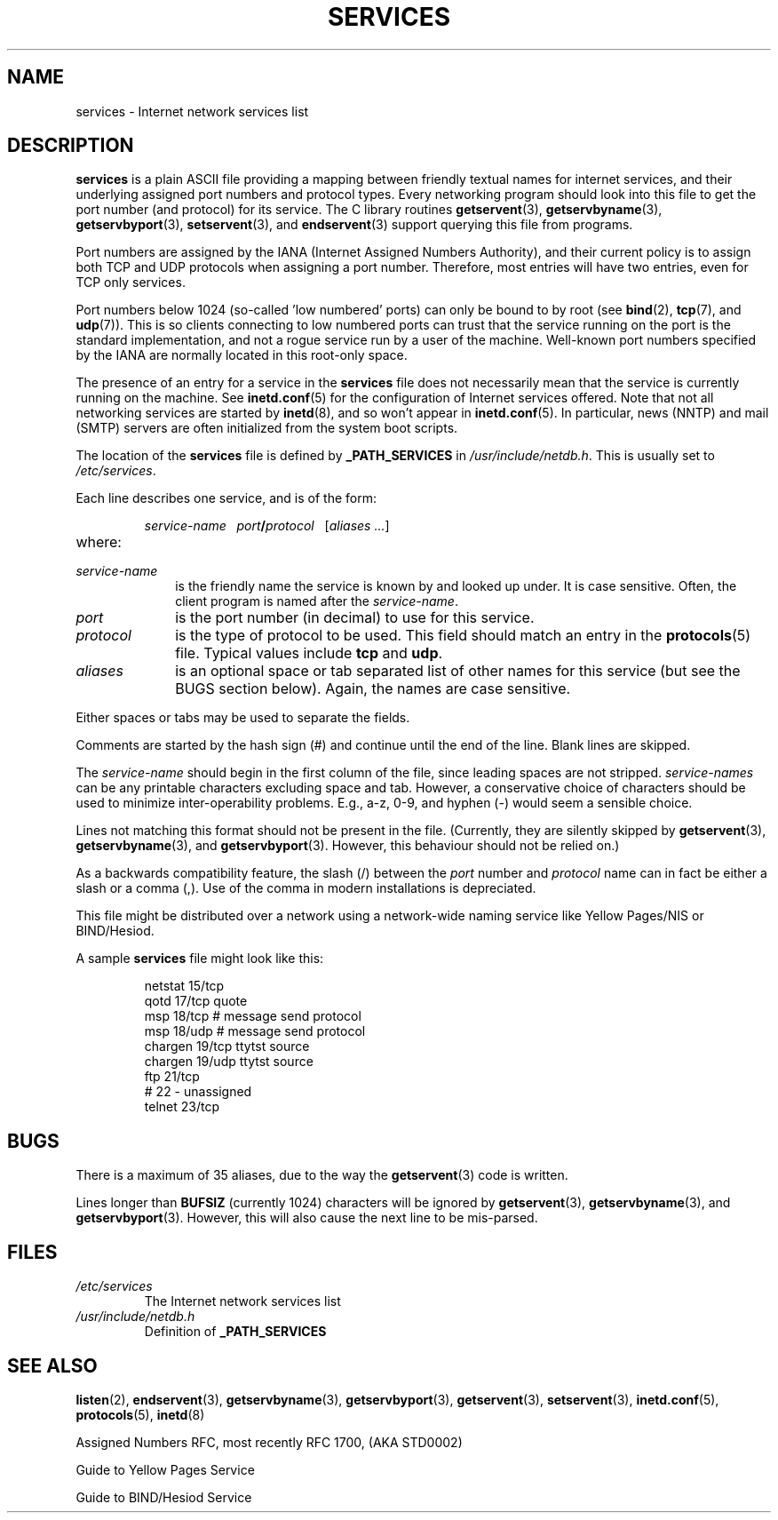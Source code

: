 .\" Hey Emacs! This file is -*- nroff -*- source.
.\"
.\" This manpage is Copyright (C) 1996 Austin Donnelly <and1000@cam.ac.uk>,
.\"  with additional material (c) 1995 Martin Schulze <joey@infodrom.north.de>
.\"
.\" Permission is granted to make and distribute verbatim copies of this
.\" manual provided the copyright notice and this permission notice are
.\" preserved on all copies.
.\"
.\" Permission is granted to copy and distribute modified versions of this
.\" manual under the conditions for verbatim copying, provided that the
.\" entire resulting derived work is distributed under the terms of a
.\" permission notice identical to this one.
.\" 
.\" Since the Linux kernel and libraries are constantly changing, this
.\" manual page may be incorrect or out-of-date.  The author(s) assume no
.\" responsibility for errors or omissions, or for damages resulting from
.\" the use of the information contained herein.  The author(s) may not
.\" have taken the same level of care in the production of this manual,
.\" which is licensed free of charge, as they might when working
.\" professionally.
.\" 
.\" Formatted or processed versions of this manual, if unaccompanied by
.\" the source, must acknowledge the copyright and authors of this work.
.\"
.\"   This manpage was made by merging two independently written manpages,
.\"   one written by Martin Schulze (18 Oct 95), the other written by
.\"   Austin Donnelly, (9 Jan 96).
.\"
.\" Thu Jan 11 12:14:41 1996 Austin Donnelly  <and1000@cam.ac.uk>
.\"   * Merged two services(5) manpages
.\"
.TH SERVICES 5 1996-01-11 "Linux" "Linux Programmer's Manual"
.SH NAME
services \- Internet network services list
.SH DESCRIPTION
.B services
is a plain ASCII file providing a mapping between friendly textual
names for internet services, and their underlying assigned port
numbers and protocol types. Every networking program should look into
this file to get the port number (and protocol) for its service.
The C library routines
.BR getservent (3),
.BR getservbyname (3),
.BR getservbyport (3),
.BR setservent (3),
and 
.BR endservent (3)
support querying this file from programs.

Port numbers are assigned by the IANA (Internet Assigned Numbers
Authority), and their current policy is to assign both TCP and UDP
protocols when assigning a port number. Therefore, most entries will
have two entries, even for TCP only services.

Port numbers below 1024 (so-called 'low numbered' ports) can only be
bound to by root (see
.BR bind (2),
.BR tcp (7),
and 
.BR udp (7)).
This is so clients connecting to low numbered ports can trust
that the service running on the port is the standard implementation,
and not a rogue service run by a user of the machine.  Well-known port
numbers specified by the IANA are normally located in this root-only
space.

The presence of an entry for a service in the 
.B services
file does not necessarily mean that the service is currently running
on the machine. See
.BR inetd.conf (5)
for the configuration of Internet services offered. Note that not all
networking services are started by
.BR inetd (8),
and so won't appear in
.BR inetd.conf (5).
In particular, news (NNTP) and mail (SMTP) servers are often
initialized from the system boot scripts.

The location of the
.B services
file is defined by
.B _PATH_SERVICES
in
.IR /usr/include/netdb.h "."
This is usually set to
.IR /etc/services "."

Each line describes one service, and is of the form:
.IP
\f2service-name\ \ \ port\f3/\f2protocol\ \ \ \f1[\f2aliases ...\f1]
.TP
where:
.TP 10
.I service-name
is the friendly name the service is known by and looked up under. It
is case sensitive. Often, the client program is named after the
.IR service-name "."
.TP
.I port
is the port number (in decimal) to use for this service.
.TP
.I protocol
is the type of protocol to be used. This field should match an entry
in the
.BR protocols (5)
file. Typical values include
.B tcp
and
.BR udp .
.TP
.I aliases
is an optional space or tab separated list of other names for this
service (but see the BUGS section below). Again, the names are case
sensitive.
.PP

Either spaces or tabs may be used to separate the fields.

Comments are started by the hash sign (#) and continue until the end
of the line. Blank lines are skipped.

The
.I service-name
should begin in the first column of the file, since leading spaces are
not stripped.
.I service-names
can be any printable characters excluding space and tab. However,
a conservative choice of characters should be used to minimize
inter-operability problems. E.g., a-z, 0-9, and hyphen (\-) would seem a
sensible choice.

Lines not matching this format should not be present in the
file. (Currently, they are silently skipped by
.BR getservent (3),
.BR getservbyname (3),
and
.BR getservbyport (3).
However, this behaviour should not be relied on.)

As a backwards compatibility feature, the slash (/) between the
.I port
number and
.I protocol
name can in fact be either a slash or a comma (,). Use of the comma in
modern installations is depreciated.

This file might be distributed over a network using a network-wide
naming service like Yellow Pages/NIS or BIND/Hesiod.

A sample
.B services
file might look like this:
.RS
.nf
.sp
.ta 3i
netstat         15/tcp
qotd            17/tcp          quote
msp             18/tcp          # message send protocol
msp             18/udp          # message send protocol
chargen         19/tcp          ttytst source
chargen         19/udp          ttytst source
ftp             21/tcp
# 22 \- unassigned
telnet          23/tcp
.sp
.fi
.RE
.SH BUGS
There is a maximum of 35 aliases, due to the way the
.BR getservent (3)
code is written.

Lines longer than
.B BUFSIZ
(currently 1024) characters will be ignored by
.BR getservent (3),
.BR getservbyname (3),
and
.BR getservbyport (3).
However, this will also cause the next line to be mis-parsed.
.SH FILES
.TP
.I /etc/services
The Internet network services list
.TP
.I /usr/include/netdb.h
Definition of
.B _PATH_SERVICES
.SH "SEE ALSO"
.BR listen (2),
.BR endservent (3),
.BR getservbyname (3),
.BR getservbyport (3),
.BR getservent (3),
.BR setservent (3),
.BR inetd.conf (5),
.BR protocols (5),
.BR inetd (8)

Assigned Numbers RFC, most recently RFC 1700, (AKA STD0002)

Guide to Yellow Pages Service

Guide to BIND/Hesiod Service
